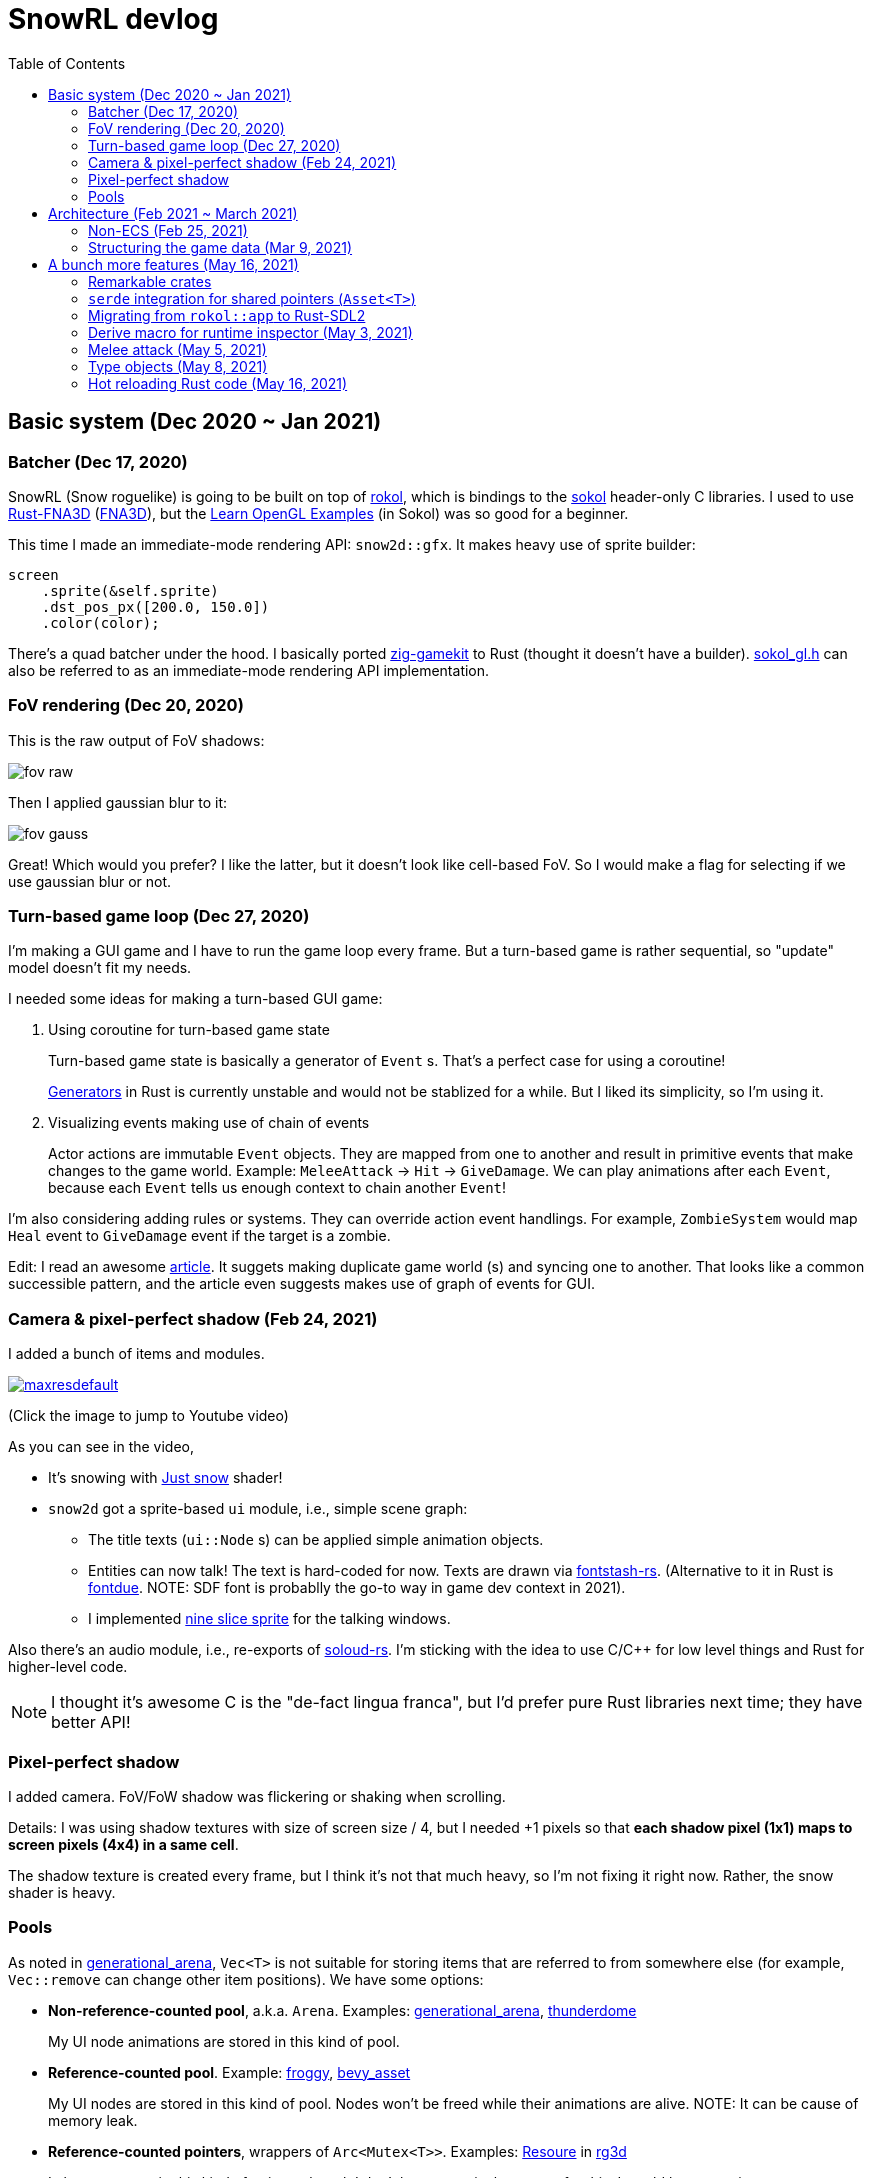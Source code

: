 = SnowRL devlog
:toc:
:toy: https://github.com/toyboot4e/
:rokol: https://github.com/toyboot4e/rokol[rokol]
:Rust-FNA3D: https://github.com/toyboot4e/Rust-FNA3D[Rust-FNA3D]
:FNA3D: https://github.com/FNA-XNA/FNA3D[FNA3D]
:Sokol: https://github.com/floooh/sokol[sokol]
:sokol-gl: https://github.com/floooh/sokol/blob/master/util/sokol_gl.h[sokol_gl.h]
:zig-gamekit: https://github.com/prime31/zig-gamekit[zig-gamekit]
:rust-gen: https://doc.rust-lang.org/beta/unstable-book/language-features/generators.html[Generators]
:learn-gl-sokol: https://www.geertarien.com/learnopengl-examples-html5/[Learn OpenGL Examples]
:gen-arena: https://docs.rs/generational-arena/latest/generational_arena/[generational_arena]
:thunderdome: https://docs.rs/thunderdome/latest/thunderdome/[thunderdome]
:froggy: https://docs.rs/froggy/latest/froggy/[froggy]
:rg3d: https://github.com/mrDIMAS/rg3d/[rg3d]
:rg3d-res: https://github.com/mrDIMAS/rg3d/blob/master/src/resource/mod.rs[Resoure]
:nine-slice: https://docs.unity3d.com/Manual/9SliceSprites.html
:fons-rs: https://github.com/toyboot4e/fontstash-rs[fontstash-rs]
:just-snow: https://www.shadertoy.com/view/ldsGDn[Just snow]
:soloud-rs: https://docs.rs/soloud/latest/soloud/[soloud-rs]
:fontdue: https://github.com/mooman219/fontdue[fontdue]

== Basic system (Dec 2020 ~ Jan 2021)

=== Batcher (Dec 17, 2020)

SnowRL (Snow roguelike) is going to be built on top of {rokol}, which is bindings to the {sokol} header-only C libraries. I used to use {rust-fna3d} ({fna3d}), but the {learn-gl-sokol} (in Sokol) was so good for a beginner.

This time I made an immediate-mode rendering API: `snow2d::gfx`. It makes heavy use of sprite builder:

[source,rust]
----
screen
    .sprite(&self.sprite)
    .dst_pos_px([200.0, 150.0])
    .color(color);
----

There's a quad batcher under the hood. I basically ported {zig-gamekit} to Rust (thought it doesn't have a builder). {sokol-gl} can also be referred to as an immediate-mode rendering API implementation.

=== FoV rendering (Dec 20, 2020)

This is the raw output of FoV shadows:

image::./img/fov_raw.png[]

Then I applied gaussian blur to it:

image::./img/fov_gauss.png[]

Great! Which would you prefer? I like the latter, but it doesn't look like cell-based FoV. So I would make a flag for selecting if we use gaussian blur or not.

=== Turn-based game loop (Dec 27, 2020)

I'm making a GUI game and I have to run the game loop every frame. But a turn-based game is rather sequential, so "update" model doesn't fit my needs.

I needed some ideas for making a turn-based GUI game:

. Using coroutine for turn-based game state
+
Turn-based game state is basically a generator of `Event` s. That's a perfect case for using a coroutine!
+
{rust-gen} in Rust is currently unstable and would not be stablized for a while. But I liked its simplicity, so I'm using it.

. Visualizing events making use of chain of events
+
Actor actions are immutable `Event` objects. They are mapped from one to another and result in primitive events that make changes to the game world. Example: `MeleeAttack` → `Hit` → `GiveDamage`. We can play animations after each `Event`, because each `Event` tells us enough context to chain another `Event`!

I'm also considering adding rules or systems. They can override action event handlings. For example, `ZombieSystem` would map `Heal` event to `GiveDamage` event if the target is a zombie.

Edit: I read an awesome https://www.boxdragon.se/blog/three-worlds[article]. It suggets making duplicate game world (s) and syncing one to another. That looks like a common successible pattern, and the article even suggests makes use of graph of events for GUI.

=== Camera & pixel-perfect shadow (Feb 24, 2021)

I added a bunch of items and modules.

image::http://img.youtube.com/vi/h8XE-1vEI8w/maxresdefault.jpg[link=https://www.youtube.com/watch?v=h8XE-1vEI8w]

(Click the image to jump to Youtube video)

As you can see in the video,

* It's snowing with {just-snow} shader!
* `snow2d` got a sprite-based `ui` module, i.e., simple scene graph:
** The title texts (`ui::Node` s) can be applied simple animation objects.
** Entities can now talk! The text is hard-coded for now. Texts are drawn via {fons-rs}. (Alternative to it in Rust is {fontdue}. NOTE: SDF font is probablly the go-to way in game dev context in 2021).
** I implemented {nine-slice}[nine slice sprite] for the talking windows.

Also there's an audio module, i.e., re-exports of {soloud-rs}. I'm sticking with the idea to use
C/C++ for low level things and Rust for higher-level code.

NOTE: I thought it's awesome C is the "de-fact lingua franca", but I'd prefer pure Rust libraries next time; they have better API!

=== Pixel-perfect shadow

I added camera. FoV/FoW shadow was flickering or shaking when scrolling.

Details: I was using shadow textures with size of screen size / 4, but I needed +1 pixels so that *each shadow pixel (1x1) maps to screen pixels (4x4) in a same cell*.

The shadow texture is created every frame, but I think it's not that much heavy, so I'm not fixing it right now. Rather, the snow shader is heavy.

=== Pools

As noted in {gen-arena}, `Vec<T>` is not suitable for storing items that are referred to from
somewhere else (for example, `Vec::remove` can change other item positions). We have some options:

- **Non-reference-counted pool**, a.k.a. `Arena`. Examples: {gen-arena}, {thunderdome}
+
My UI node animations are stored in this kind of pool.

- **Reference-counted pool**. Example: {froggy}, https://docs.rs/bevy/latest/bevy/asset/index.html[bevy_asset]
+
My UI nodes are stored in this kind of pool. Nodes won't be freed while their animations are alive. NOTE: It can be cause of memory leak.

- **Reference-counted pointers**, wrappers of `Arc<Mutex<T>>`. Examples: {rg3d-res} in {rg3d}
+
I also put assets in this kind of pointer, though I don't have a particular reason for this. I would have to write some custom (de)serializer for assets since `serde` doesn't serialize `Rc` or `Arc` objects correctly. This problem is also known as "interning".

== Architecture (Feb 2021 ~ March 2021)

=== Non-ECS (Feb 25, 2021)

I forgot to mention that SnowRL is not using ECS. Rather, it's using a traditional coding style.

. Do you fight the borrow checker?
+
Yes, but only occasionally. So basically no. My game code looks like this:
+
[source,rust]
----
pub struct SnowRl {
    /// Passive data (contexts, game world, renderer, etc.)
    data: Data,
    /// Stack-based finite state machine that works on the data
    fsm: Fsm,
}
----
+
After coming to this structure, I didn't have to struggle with the borrow rules. Maybe it's because SnowRl is a simple, turn-based game. Real-time actions games would have other problems, but I guess the point is using passive data. I also hear that returning messages to make changes (return value, `VecDeque` or `channel`) is also helpful.

. How do you handle variants of entities?
+
Maybe I would use `enum`? But making `Player` and `Npc` different types is horrible. I need to rethink about it later.
+
Extensibility with non-ECS structure is one of the key points. About handling variants of animations, it turned out I only needed limited kind of animations. Also, if I need to add parameters to animations, I can extract them to somewhere else and modify `Node`.

. The startup code for your game is messy, right?
+
Yes. For example, the https://github.com/lowenware/push-it/blob/main/src/main.rs[main.rs] of Dotrix example game is much nicer than mine.

I'm temped to try ECS; the open-ended extensibility and the clear API is nice, but that would be after finishing SnowRL.

=== Structuring the game data (Mar 9, 2021)

I was suffering from nest of data. To access dependencies, I had to do like `collection.sub_collection.data_a.collection.get(index)`. Today it became much better..

I just grouped my passive game `Data`:

.Data (passive data. They just update themselves)
|===
| Group     | Field types

| Context   | Batcher, Input, Audio, Assets, FontBook, Time
| World     | Entities, TiledRlMap, Camera, Shadows
| Resources | Fonts, Ui, VirtualInput,
|===

I can reduce the nests with aliases: `let Data { mut ctx, mut world, mut res} = data;`.

== A bunch more features (May 16, 2021)

=== Remarkable crates

* https://docs.rs/inline_tweak/latest/inline_tweak/[inline_tweak] for tweaking literals on debug build.
+
[source,rust]
++++
pub mod consts {
    pub fn walk_time() -> f32 {
        inline_tweak!(1.0) / 60.0;
    }
}
++++

* https://docs.rs/thunderdome/latest/thunderdome/[thunderdome] for generational arena. I'm using a for that uses typed `Index<T>`.
* https://github.com/mcarton/rust-derivative[derivative] can handle `#[derive(..)]` with `PhantomData` field: https://github.com/mcarton/rust-derivative/blob/d3ff6f700c69e02e213f26549f38a97c7165c544/tests/derive-ord.rs#L110[derive_ord.rs]

=== `serde` integration for shared pointers (`Asset<T>`)

When serializing/deserializing shared pointers, we have to make sure we don't make duplicate values. But `serde` doesn't let us have custom state variable while deserializing. So we have to use a thread-local variable to have custom `serde` state.

This problem is known as "interning".

=== Migrating from `rokol::app` to Rust-SDL2

`sokol_app.h` lacks some important functionalities; one of them is resizing windows via code. I switched to Rust-SDL2 decoupling platform-dependent code (initialization and screen information).

=== Derive macro for runtime inspector (May 3, 2021)

I wrote a derive for ImGUI runtime inspector:

[source,rust]
----
#[derive(Inspect)]
pub MyCoolStruct<T> {
    items: Vec<T>,
}
----

It expands to:

[source,rust]
----
impl<T> Inspect for MyCoolStruct
where
    Vec<T>: Inspect,
{
    fn inspect(&mut self, ui: &Ui, label: &str) {
        imgui::TreeNode::new(&imgui::im_str!("{}", label))
             .flags(imgui::TreeNodeFlags::OPEN_ON_ARROW | imgui::TreeNodeFlags::OPEN_ON_DOUBLE_CLICK)
             .build(ui, || {
                 self.items.inspect(ui, "items");
             })
    }
}
----

=== Melee attack (May 5, 2021)

Now entities can attack!

.Clock to jump to youtube
image::http://i3.ytimg.com/vi/Q4cyFkutghE/maxresdefault.jpg[link=https://www.youtube.com/watch?v=Q4cyFkutghE]

=== Type objects (May 8, 2021)

https://gameprogrammingpatterns.com/type-object.html[Type Object] pattern is basically about creating a storage of https://gameprogrammingpatterns.com/flyweight.html[flyweight] objects. `ActorType` defines actor "type" for example:

[source,rust]
----
#[derive(Debug, Clone, PartialEq, TypeObject)]
pub struct ActorType {
    pub img: TypeObjectId<'static>,
    pub stats: Stats,
}
----

They're deserialized from an external file and stored in a `HashMap<String, ActorType>`:

.`actor_types.ron`
[source,json]
----
{
    "ika-chan": ActorType(
        img: "img:ika-chan",
        stats: (
            hp: 200,
            atk: 50,
            def: 20,
        ),
    ),
}
----

=== Hot reloading Rust code (May 16, 2021)

https://docs.rs/libloading/latest/libloading/[libloading] is the crate for reloading Rust code at runtime. Most other crates are wrappers of it.

`libloading` has some https://github.com/nagisa/rust_libloading/issues/59[issue] for reloading dylib crates on macOS. https://github.com/mitchmindtree/hotlib[hotlib] shows a hack that fixes it, but it didn't look like maintained. So I forked `hotlib` and made https://github.com/toyboot4e/hot_crate[hot_crate] (four months ago).

I moved most of my game code into a `cdylib` crate (`dylib` might also work). I took care to not create global variables in C code from the `dylib` crate; it surely breaks the app! Now I'll try if the hot reloading really works.

